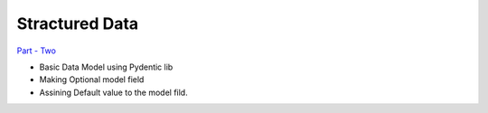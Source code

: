 =======================
Stractured Data
=======================

`Part - Two <https://github.com/Fahad-Md-Kamal/Fast-And-Furious/tree/ce621b2924ed8854e747c504dacbaf272642f795>`_


* Basic Data Model using Pydentic lib
* Making Optional model field
* Assining Default value to the model fild.

.. code-block:: python
    :emphasize-lines: 7, 15

    from typing import Optional
    from fastapi import FastAPI
    from pydantic import BaseModel

    app = FastAPI()

    class Post(BaseModel):
        """ Responsible for maping payload Data """

        title: str
        content: str
        published: bool = True
        rating: Optional[int] = None

    @app.post("/create-post", tags=['POST'])
    async def create_post(post:Post):
        print(post.dict())
        return {"data":"Post Created Successfully"}
